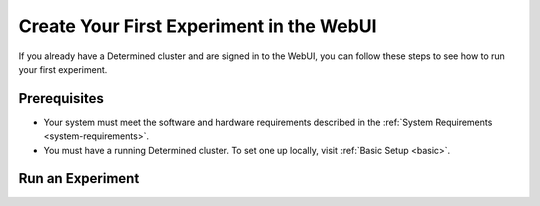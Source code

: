 .. _qs-webui:

###########################################
 Create Your First Experiment in the WebUI
###########################################

If you already have a Determined cluster and are signed in to the WebUI, you can follow these steps
to see how to run your first experiment.

***************
 Prerequisites
***************

-  Your system must meet the software and hardware requirements described in the :ref:`System
   Requirements <system-requirements>`.
-  You must have a running Determined cluster. To set one up locally, visit :ref:`Basic Setup
   <basic>`.

*******************
 Run an Experiment
*******************

.. tabs::

   .. tab::

      locally

      Train a single model for a fixed number of batches, using constant values for all
      hyperparameters on a single *slot*. A slot is a CPU or CPU computing device, which the
      Determined master schedules to run.

      .. note::

         To run an experiment in a local training environment, your Determined cluster requires only
         only a single CPU or GPU. A cluster is made up of a master and one or more agents. A single
         machine can serve as both a master and an agent.

      #. Download and extract the tar file: :download:`mnist_pytorch.tgz
         <../examples/mnist_pytorch.tgz>`.

      #. Install the Determined library and start a cluster locally:

         .. code:: bash

            pip install determined
            det deploy local cluster-up

         If your local machine does not have a supported NVIDIA GPU, include the ``no-gpu`` option:

         .. code:: bash

            pip install determined
            det deploy local cluster-up --no-gpu

      #. In the ``mnist_pytorch`` directory, create an experiment specifying the ``const.yaml``
         configuration file:

         .. code:: bash

            det experiment create const.yaml .

         The final dot (.) argument uploads all of the files in the current directory as the
         *context directory* for your model. Determined copies the model context directory contents
         to the trial container working directory.

      #. In the WebUI dashboard, click the **Experiment** name to view the experiment’s trial
         display.

   .. tab::

      remotely

      Run a remote distributed training job.

      .. note::

         To run a remote distributed training job, you'll need a Determined cluster with multiple
         GPUs. In distributed training, A cluster is made up of a master and one or more agents. The
         master provides centralized management of the agent resources.

      #. Download and extract the tar file: :download:`mnist_pytorch.tgz
         <../examples/mnist_pytorch.tgz>`.

         If you examine the ``distributed.yaml`` file, you'll notice the
         ``resources.slots_per_trial`` field is set to a value of ``8``:

         .. code:: yaml

            resources:
               slots_per_trial: 8

         This is the number of available GPU resources. The ``slots_per_trial`` value must be
         divisible by the number of GPUs per machine. You can change the value to match your
         hardware configuration.

      #. To connect to a Determined master running on a remote instance, set the remote IP address
         and port number in the ``DET_MASTER`` environment variable:

         .. code:: bash

            export DET_MASTER=<ipAddress>:8080

      #. Create and run the experiment:

         .. code:: bash

            det experiment create distributed.yaml .

         You can also use the ``-m`` option to specify a remote master IP address:

         .. code:: bash

            det -m http://<ipAddress>:8080 experiment create distributed.yaml .

      #. In the WebUI dashboard, click the **Experiment** name to view the experiment’s trial
         display. The loss curve is similar to the single-GPU experiment in the previous exercise
         but the time to complete the trial is reduced by about half.
